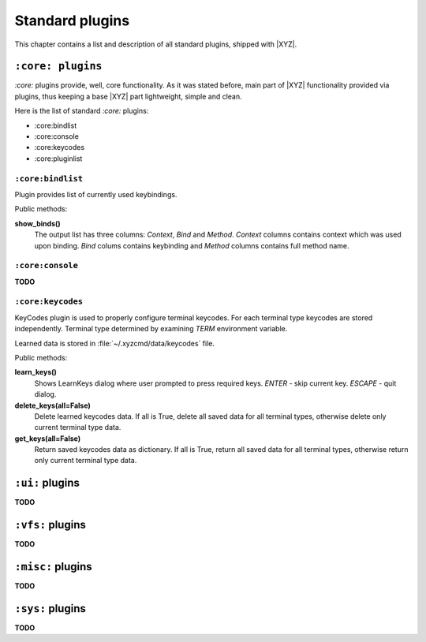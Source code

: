 ================
Standard plugins
================
This chapter contains a list and description of all standard plugins, shipped
with |XYZ|.

``:core: plugins``
------------------
*:core:* plugins provide, well, core functionality. As it was stated before,
main part of |XYZ| functionality provided via plugins, thus keeping
a base |XYZ| part lightweight, simple and clean.

Here is the list of standard *:core:* plugins:

* :core:bindlist
* :core:console
* :core:keycodes
* :core:pluginlist

``:core:bindlist``
++++++++++++++++++
Plugin provides list of currently used keybindings.

Public methods:

**show_binds()**
   The output list has three columns: *Context*, *Bind* and *Method*.
   *Context* columns contains context which was used upon binding.
   *Bind* colums contains keybinding and *Method* columns contains full method 
   name.

``:core:console``
+++++++++++++++++
**TODO**

``:core:keycodes``
++++++++++++++++++
KeyCodes plugin is used to properly configure terminal keycodes.
For each terminal type keycodes are stored independently.
Terminal type determined by examining *TERM* environment variable.

Learned data is stored in :file:`~/.xyzcmd/data/keycodes` file.

Public methods:

**learn_keys()**
   Shows LearnKeys dialog where user prompted to press required keys.
   *ENTER* - skip current key.
   *ESCAPE* - quit dialog.

**delete_keys(all=False)**
   Delete learned keycodes data.
   If all is True, delete all saved data for all terminal types,
   otherwise delete only current terminal type data.

**get_keys(all=False)**
   Return saved keycodes data as dictionary.
   If all is True, return all saved data for all terminal types,
   otherwise return only current terminal type data.

``:ui:`` plugins
----------------
**TODO**

``:vfs:`` plugins
-----------------
**TODO**

``:misc:`` plugins
------------------
**TODO**

``:sys:`` plugins
-----------------
**TODO**
